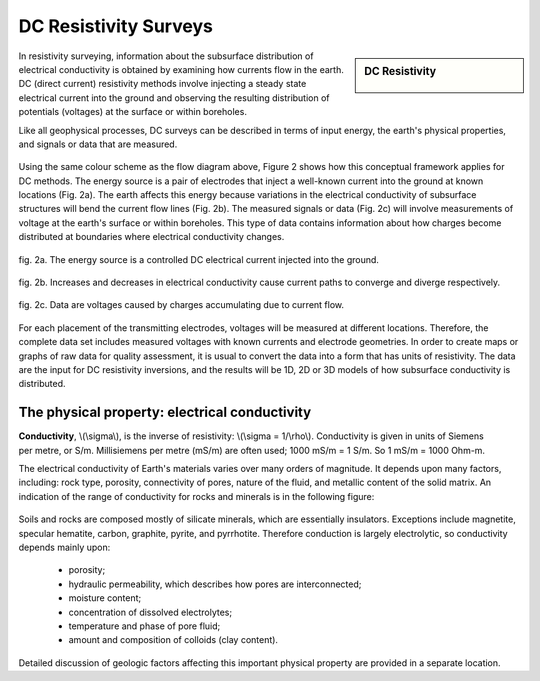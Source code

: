 .. _DC_resistivity_surveys:

DC Resistivity Surveys
**********************

.. sidebar:: DC Resistivity

    .. figure:: ./images/icon_dc.gif
    	:align: center

In resistivity surveying, information about the subsurface distribution of electrical conductivity is obtained by examining how currents flow in the earth. DC (direct current) resistivity methods involve injecting a steady state electrical current into the ground and observing the resulting distribution of potentials (voltages) at the surface or within boreholes.

Like all geophysical processes, DC surveys can be described in terms of input energy, the earth's physical properties, and signals or data that are measured.

.. figure:: ./images/source_receiver.gif
	:align: center
	:scale: 100 %

Using the same colour scheme as the flow diagram above, Figure 2 shows how this conceptual framework applies for DC methods. The energy source is a pair of electrodes that inject a well-known current into the ground at known locations (Fig. 2a). The earth affects this energy because variations in the electrical conductivity of subsurface structures will bend the current flow lines (Fig. 2b). The measured signals or data (Fig. 2c) will involve measurements of voltage at the earth's surface or within boreholes. This type of data contains information about how charges become distributed at boundaries where electrical conductivity changes.

.. figure:: ./images/E_source.gif
	:align: center
	:scale: 100 %

	fig. 2a. The energy source is a controlled DC electrical current injected into the ground.

.. figure:: ./images/E_source2.gif
	:align: center
	:scale: 100 %

	fig. 2b. Increases and decreases in electrical conductivity cause current paths to converge and diverge respectively.

.. figure:: ./images/E_source3.gif
	:align: center
	:scale: 100 %

	fig. 2c. Data are voltages caused by charges accumulating due to current flow.

For each placement of the transmitting electrodes, voltages will be measured at different locations. Therefore, the complete data set includes measured voltages with known currents and electrode geometries. In order to create maps or graphs of raw data for quality assessment, it is usual to convert the data into a form that has units of resistivity. The data are the input for DC resistivity inversions, and the results will be 1D, 2D or 3D models of how subsurface conductivity is distributed.

The physical property: electrical conductivity
==============================================

.. figure:: ./images/cube.gif
	:align: right
	:scale: 100 %

**Conductivity**, \\(\\sigma\\), is the inverse of resistivity: \\(\\sigma = 1/\\rho\\). Conductivity is given in units of Siemens per metre, or S/m. Millisiemens per metre (mS/m) are often used; 1000 mS/m = 1 S/m. So 1 mS/m = 1000 Ohm-m.


The electrical conductivity of Earth's materials varies over many orders of magnitude. It depends upon many factors, including: rock type, porosity, connectivity of pores, nature of the fluid, and metallic content of the solid matrix. An indication of the range of conductivity for rocks and minerals is in the following figure:

.. figure:: ./images/conductivity_chart.gif
	:align: center
	:scale: 100%

Soils and rocks are composed mostly of silicate minerals, which are essentially insulators. Exceptions include magnetite, specular hematite, carbon, graphite, pyrite, and pyrrhotite. Therefore conduction is largely electrolytic, so conductivity depends mainly upon:

	- porosity;
	- hydraulic permeability, which describes how pores are interconnected;
	- moisture content;
	- concentration of dissolved electrolytes;
	- temperature and phase of pore fluid;
	- amount and composition of colloids (clay content).

Detailed discussion of geologic factors affecting this important physical property are provided in a separate location.